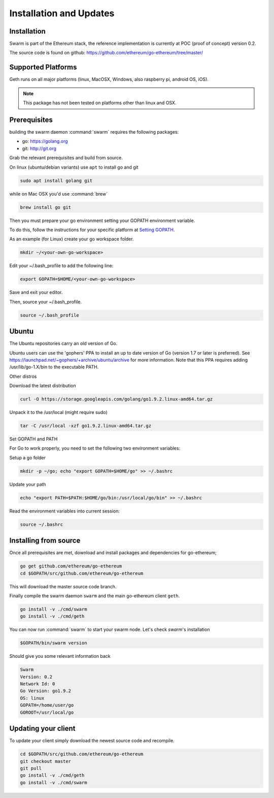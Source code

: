 *************************
Installation and Updates
*************************

Installation
=======================
Swarm is part of the Ethereum stack, the reference implementation is currently at POC (proof of concept) version 0.2.

The source code is found on github: https://github.com/ethereum/go-ethereum/tree/master/

Supported Platforms
=========================

Geth runs on all major platforms (linux, MacOSX, Windows, also raspberry pi, android OS, iOS).

..  note::
  This package has not been tested on platforms other than linux and OSX.

Prerequisites
================

building the swarm daemon :command:`swarm` requires the following packages:

* go: https://golang.org
* git: http://git.org


Grab the relevant prerequisites and build from source.

On linux (ubuntu/debian variants) use ``apt`` to install go and git

.. code-block:: shell

  sudo apt install golang git

while on Mac OSX you'd use :command:`brew`

.. code-block:: shell

    brew install go git

Then you must prepare your go environment setting your GOPATH environment variable.

To do this, follow the instructions for your specific platform at `Setting GOPATH <https://github.com/golang/go/wiki/SettingGOPATH/>`_.

As an example (for Linux) create your go workspace folder.

.. code-block:: shell

  mkdir ~/<your-own-go-workspace>

Edit your ~/.bash_profile to add the following line:

.. code-block:: shell

  export GOPATH=$HOME/<your-own-go-workspace>

Save and exit your editor.

Then, source your ~/.bash_profile.

.. code-block:: shell

  source ~/.bash_profile

Ubuntu
================

The Ubuntu repositories carry an old version of Go.

Ubuntu users can use the 'gophers' PPA to install an up to date version of Go (version 1.7 or later is preferred). See https://launchpad.net/~gophers/+archive/ubuntu/archive for more information. Note that this PPA requires adding /usr/lib/go-1.X/bin to the executable PATH.

Other distros

Download the latest distribution

.. code-block:: shell

  curl -O https://storage.googleapis.com/golang/go1.9.2.linux-amd64.tar.gz 

Unpack it to the /usr/local (might require sudo)

.. code-block:: shell

  tar -C /usr/local -xzf go1.9.2.linux-amd64.tar.gz

Set GOPATH and PATH

For Go to work properly, you need to set the following two environment variables:

Setup a go folder 

.. code-block:: shell

  mkdir -p ~/go; echo "export GOPATH=$HOME/go" >> ~/.bashrc

Update your path 

.. code-block:: shell

  echo "export PATH=$PATH:$HOME/go/bin:/usr/local/go/bin" >> ~/.bashrc

Read the environment variables into current session: 

.. code-block:: shell

  source ~/.bashrc

Installing from source
=======================

Once all prerequisites are met, download and install packages and dependencies for go-ethereum;

.. code-block:: shell

  go get github.com/ethereum/go-ethereum
  cd $GOPATH/src/github.com/ethereum/go-ethereum

This will download the master source code branch.

Finally compile the swarm daemon ``swarm`` and the main go-ethereum client ``geth``.

.. code-block:: shell

  go install -v ./cmd/swarm
  go install -v ./cmd/geth

You can now run :command:`swarm` to start your swarm node.
Let's check `swarm`'s installation

.. code-block:: shell

  $GOPATH/bin/swarm version

Should give you some relevant information back

.. code-block:: shell

  Swarm
  Version: 0.2
  Network Id: 0
  Go Version: go1.9.2
  OS: linux
  GOPATH=/home/user/go
  GOROOT=/usr/local/go

Updating your client
=====================

To update your client simply download the newest source code and recompile.

.. code-block:: shell

  cd $GOPATH/src/github.com/ethereum/go-ethereum
  git checkout master
  git pull
  go install -v ./cmd/geth
  go install -v ./cmd/swarm

